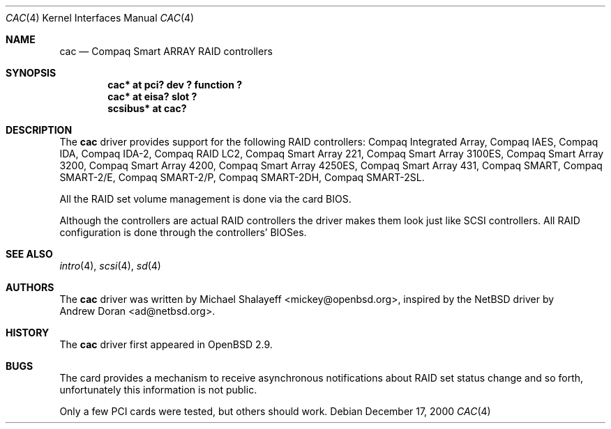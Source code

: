 .\"	$OpenBSD: src/share/man/man4/cac.4,v 1.7 2001/10/05 14:45:53 mpech Exp $
.\"
.\" Copyright (c) 2000,2001 Michael Shalayeff.  All rights reserved.
.\"
.\"
.Dd December 17, 2000
.Dt CAC 4
.Os
.Sh NAME
.Nm cac
.Nd Compaq Smart ARRAY RAID controllers
.Sh SYNOPSIS
.Cd "cac* at pci? dev ? function ?"
.Cd "cac* at eisa? slot ?"
.Cd "scsibus* at cac?"
.Sh DESCRIPTION
The
.Nm
driver provides support for the following RAID controllers:
.Tn Compaq Integrated Array ,
.Tn Compaq IAES ,
.Tn Compaq IDA ,
.Tn Compaq IDA-2 ,
.Tn Compaq RAID LC2 ,
.Tn Compaq Smart Array 221 ,
.Tn Compaq Smart Array 3100ES ,
.Tn Compaq Smart Array 3200 ,
.Tn Compaq Smart Array 4200 ,
.Tn Compaq Smart Array 4250ES ,
.Tn Compaq Smart Array 431 ,
.Tn Compaq SMART ,
.Tn Compaq SMART-2/E ,
.Tn Compaq SMART-2/P ,
.Tn Compaq SMART-2DH ,
.Tn Compaq SMART-2SL .
.Pp
All the RAID set volume management is done via the card BIOS.
.Pp
Although the controllers are actual RAID controllers the driver makes them
look just like SCSI controllers.
All RAID configuration is done through the controllers' BIOSes.
.Sh SEE ALSO
.Xr intro 4 ,
.Xr scsi 4 ,
.Xr sd 4
.Sh AUTHORS
The
.Nm
driver was written by
.An Michael Shalayeff Aq mickey@openbsd.org ,
inspired by the
.Nx
driver by
.An Andrew Doran Aq ad@netbsd.org .
.Sh HISTORY
The
.Nm
driver first appeared in
.Ox 2.9 .
.Sh BUGS
The card provides a mechanism to receive asynchronous notifications
about RAID set status change and so forth, unfortunately this
information is not public.
.Pp
Only a few PCI cards were tested, but others should work.
